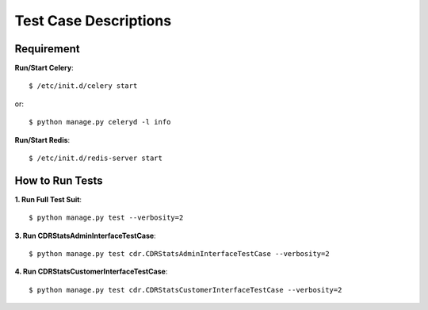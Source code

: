 .. _testing:

Test Case Descriptions
======================

-----------
Requirement
-----------

**Run/Start Celery**::

    $ /etc/init.d/celery start

or::

    $ python manage.py celeryd -l info

**Run/Start Redis**::

    $ /etc/init.d/redis-server start

----------------
How to Run Tests
----------------

**1. Run Full Test Suit**::

    $ python manage.py test --verbosity=2

**3. Run CDRStatsAdminInterfaceTestCase**::

    $ python manage.py test cdr.CDRStatsAdminInterfaceTestCase --verbosity=2

**4. Run CDRStatsCustomerInterfaceTestCase**::

    $ python manage.py test cdr.CDRStatsCustomerInterfaceTestCase --verbosity=2
